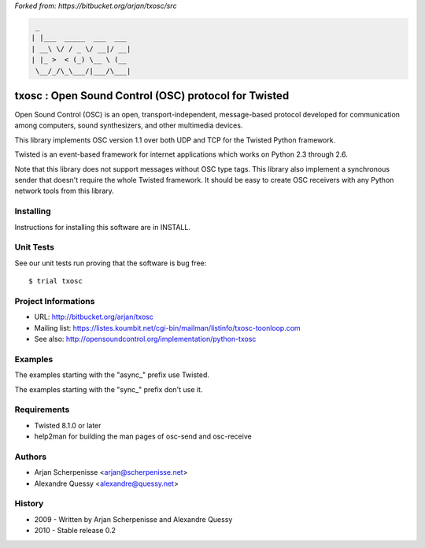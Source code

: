 *Forked from: https://bitbucket.org/arjan/txosc/src*

.. code:: bash

    _
   | |___  _____  ___  ___
   | __\ \/ / _ \/ __|/ __|
   | |_ >  < (_) \__ \ (__
    \__/_/\_\___/|___/\___|


=====================================================
txosc : Open Sound Control (OSC) protocol for Twisted
=====================================================

Open Sound Control (OSC) is an open, transport-independent,
message-based protocol developed for communication among computers,
sound synthesizers, and other multimedia devices.

This library implements OSC version 1.1 over both UDP and TCP for
the Twisted Python framework.

Twisted is an event-based framework for internet applications
which works on Python 2.3 through 2.6.

Note that this library does not support messages without OSC type tags.
This library also implement a synchronous sender that doesn't require the
whole Twisted framework. It should be easy to create OSC receivers with any
Python network tools from this library.


Installing
----------

Instructions for installing this software are in INSTALL.


Unit Tests
----------

See our unit tests run proving that the software is bug free::

   $ trial txosc


Project Informations
--------------------

* URL: http://bitbucket.org/arjan/txosc

* Mailing list: https://listes.koumbit.net/cgi-bin/mailman/listinfo/txosc-toonloop.com

* See also: http://opensoundcontrol.org/implementation/python-txosc


Examples
--------

The examples starting with the "async_" prefix use Twisted.

The examples starting with the "sync_" prefix don't use it.


Requirements
------------

* Twisted 8.1.0 or later

* help2man for building the man pages of osc-send and osc-receive


Authors
-------

* Arjan Scherpenisse <arjan@scherpenisse.net>

* Alexandre Quessy <alexandre@quessy.net>


History
-------

* 2009 - Written by Arjan Scherpenisse and Alexandre Quessy

* 2010 - Stable release 0.2

